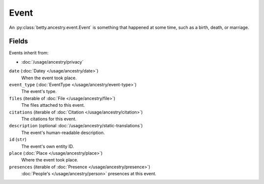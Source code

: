 Event
=====

An :py:class:`betty.ancestry.event.Event` is something that happened at some time, such as a birth, death, or marriage.

Fields
------
Events inherit from:

- :doc:`/usage/ancestry/privacy`

``date`` (:doc:`Datey </usage/ancestry/date>`)
    When the event took place.
``event_type`` (:doc:`EventType </usage/ancestry/event-type>`)
    The event's type.
``files`` (iterable of :doc:`File </usage/ancestry/file>`)
    The files attached to this event.
``citations`` (iterable of :doc:`Citation </usage/ancestry/citation>`)
    The citations for this event.
``description`` (optional :doc:`/usage/ancestry/static-translations`)
    The event's human-readable description.
``id`` (``str``)
    The event's own entity ID.
``place`` (:doc:`Place </usage/ancestry/place>`)
    Where the event took place.
``presences`` (iterable of :doc:`Presence </usage/ancestry/presence>`)
    :doc:`People's </usage/ancestry/person>` presences at this event.
